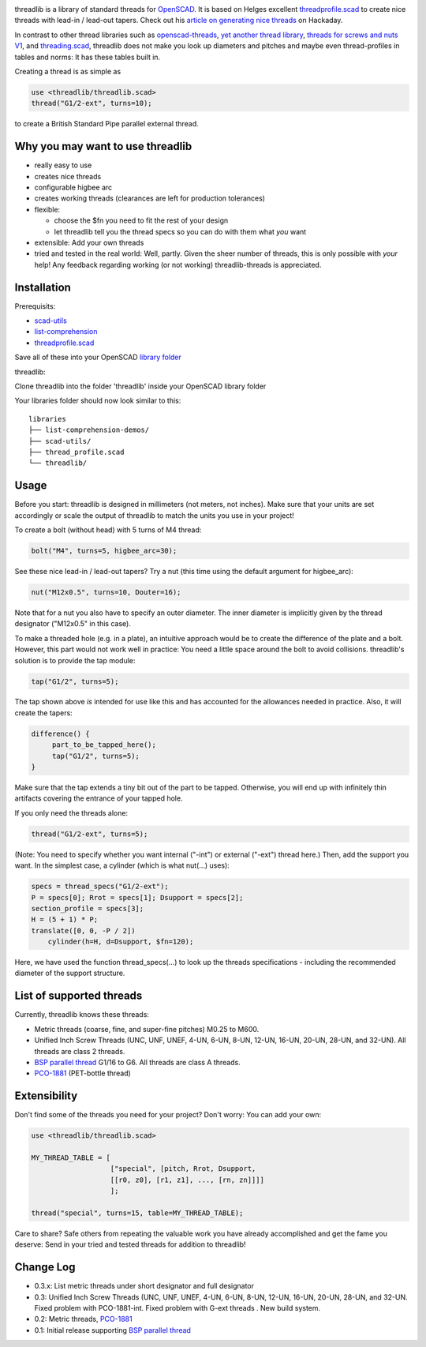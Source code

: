 .. image:: docs/imgs/logo.png
        :alt: bolt-in-nut logo

threadlib is a library of standard threads for `OpenSCAD <https://www.openscad.org>`__.
It is based on Helges excellent
`threadprofile.scad <https://github.com/MisterHW/IoP-satellite/tree/master/OpenSCAD%20bottle%20threads>`__
to create nice threads with lead-in / lead-out tapers. Check out his `article on generating nice threads <https://hackaday.io/page/5252-generating-nice-threads-in-openscad>`__
on Hackaday.

In contrast to other thread libraries such as `openscad-threads <http://dkprojects.net/openscad-threads/>`__,
`yet another thread library <https://www.thingiverse.com/thing:2277141>`__,
`threads for screws and nuts V1 <https://www.thingiverse.com/thing:3131126>`__,
and `threading.scad <https://www.thingiverse.com/thing:1659079>`__,
threadlib does not make you look up diameters and pitches and maybe even
thread-profiles in tables and norms: It has these tables built in.

Creating a thread is as simple as

.. code-block:: OpenSCAD

        use <threadlib/threadlib.scad>
        thread("G1/2-ext", turns=10);

.. image:: docs/imgs/thread-G1o2-ext-10turns.png
        :alt: bolt-in-nut logo

to create a British Standard Pipe parallel external thread. 


Why you may want to use threadlib
==================================

- really easy to use
- creates nice threads
- configurable higbee arc
- creates working threads (clearances are left for production tolerances)
- flexible:

  - choose the $fn you need to fit the rest of your design
  - let threadlib tell you the thread specs so you can do with them what *you* want
- extensible: Add your own threads
- tried and tested in the real world: Well, partly. Given the sheer number of
  threads, this is only possible with *your* help! Any feedback regarding working
  (or not working) threadlib-threads is appreciated.


Installation
===========================

Prerequisits:

- `scad-utils <https://github.com/openscad/scad-utils>`__
- `list-comprehension <https://github.com/openscad/list-comprehension-demos>`__
- `threadprofile.scad <https://github.com/MisterHW/IoP-satellite/blob/master/OpenSCAD%20bottle%20threads/thread_profile.scad>`__
  
Save all of these into your OpenSCAD `library folder <https://en.wikibooks.org/wiki/OpenSCAD_User_Manual/Libraries>`__

threadlib:

Clone threadlib into the folder 'threadlib' inside your OpenSCAD library folder

Your libraries folder should now look similar to this:

::

    libraries
    ├── list-comprehension-demos/
    ├── scad-utils/
    ├── thread_profile.scad
    └── threadlib/

Usage
===========================

Before you start: threadlib is designed in millimeters (not meters, not inches).
Make sure that your units are set accordingly or scale the output of threadlib
to match the units you use in your project!

To create a bolt (without head) with 5 turns of M4 thread:

.. code-block:: OpenSCAD

        bolt("M4", turns=5, higbee_arc=30);

.. image:: docs/imgs/bolt-M4.png
        :alt: Bolt with M4 thread

See these nice lead-in / lead-out tapers? Try a nut (this time using the default
argument for higbee_arc):

.. code-block:: OpenSCAD

        nut("M12x0.5", turns=10, Douter=16);

.. image:: docs/imgs/nut-M12x0.5.png
        :alt: M12x0.5 nut

Note that for a nut you also have to specify an outer diameter. The inner
diameter is implicitly given by the thread designator ("M12x0.5" in this case).

To make a threaded hole (e.g. in a plate), an intuitive approach would be to
create the difference of the plate and a bolt. However, this part would not work
well in practice: You need a little space around the bolt to avoid collisions.
threadlib's solution is to provide the tap module:

.. code-block:: OpenSCAD

        tap("G1/2", turns=5);

.. image:: docs/imgs/tap-G1o2.png
        :alt: G1/2 tap

The tap shown above *is* intended for use like this and has accounted for the
allowances needed in practice. Also, it will create the tapers:

.. code-block:: OpenSCAD

   difference() {
        part_to_be_tapped_here();
        tap("G1/2", turns=5);
   }

Make sure that the tap extends a tiny bit out of the part to be tapped.
Otherwise, you will end up with infinitely thin artifacts covering the entrance
of your tapped hole.

If you only need the threads alone:

.. code-block:: OpenSCAD

        thread("G1/2-ext", turns=5);

.. image:: docs/imgs/thread-G1o2-ext.png
        :alt: G1/2 external thread
 
(Note: You need to specify whether you want internal ("-int") or external
("-ext") thread here.) Then, add the support you want. In the simplest
case, a cylinder (which is what nut(...) uses):

.. code-block:: OpenSCAD

        specs = thread_specs("G1/2-ext");
        P = specs[0]; Rrot = specs[1]; Dsupport = specs[2];
        section_profile = specs[3];
        H = (5 + 1) * P;
        translate([0, 0, -P / 2])
            cylinder(h=H, d=Dsupport, $fn=120);

.. image:: docs/imgs/flexible.png
        :alt: G1/2 bolt

Here, we have used the function thread_specs(...) to look up the threads
specifications - including the recommended diameter of the support structure.


List of supported threads
===========================

Currently, threadlib knows these threads:

- Metric threads (coarse, fine, and super-fine pitches) M0.25 to M600.
- Unified Inch Screw Threads (UNC, UNF, UNEF, 4-UN, 6-UN, 8-UN, 12-UN,
  16-UN, 20-UN, 28-UN, and 32-UN). All threads are class 2 threads.
- `BSP parallel thread
  <https://www.amesweb.info/Screws/British-Standard-Pipe-Parallel-Thread-BSPP.aspx>`__
  G1/16 to G6. All threads are class A threads.
- `PCO-1881
  <https://www.bevtech.org/assets/Committees/Packaging-Technology/20/3784253-20.pdf>`__
  (PET-bottle thread)


Extensibility
===========================

Don't find some of the threads you need for your project? Don't worry: You can
add your own:

.. code-block:: OpenSCAD

        use <threadlib/threadlib.scad>

        MY_THREAD_TABLE = [
                           ["special", [pitch, Rrot, Dsupport,
                           [[r0, z0], [r1, z1], ..., [rn, zn]]]]
                           ];

        thread("special", turns=15, table=MY_THREAD_TABLE);

Care to share? Safe others from repeating the valuable work you have already
accomplished and get the fame you deserve: Send in your tried and tested threads
for addition to threadlib!


Change Log
===========================

- 0.3.x: List metric threads under short designator and full designator
- 0.3: Unified Inch Screw Threads (UNC, UNF, UNEF, 4-UN, 6-UN, 8-UN, 12-UN,
  16-UN, 20-UN, 28-UN, and 32-UN. Fixed problem with PCO-1881-int. Fixed problem
  with G-ext threads . New build system. 
- 0.2: Metric threads, `PCO-1881 <https://www.bevtech.org/assets/Committees/Packaging-Technology/20/3784253-20.pdf>`__
- 0.1: Initial release supporting `BSP parallel thread <https://www.amesweb.info/Screws/British-Standard-Pipe-Parallel-Thread-BSPP.aspx>`__

